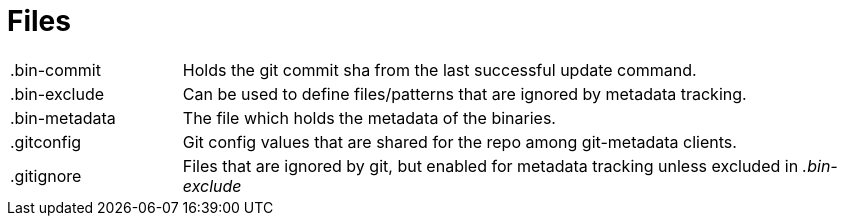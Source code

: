= Files

[cols="20,~"]
|===
|.bin-commit|Holds the git commit sha from the last successful update command.
|.bin-exclude|Can be used to define files/patterns that are ignored by metadata tracking.
|.bin-metadata|The file which holds the metadata of the binaries.
|.gitconfig|Git config values that are shared for the repo among git-metadata clients.
|.gitignore|Files that are ignored by git, but enabled for metadata tracking unless
excluded in _.bin-exclude_
|===